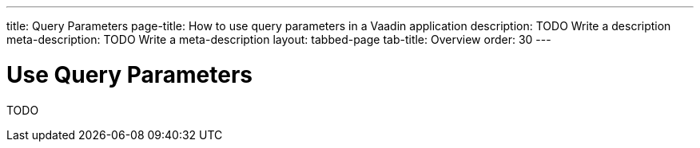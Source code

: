 ---
title: Query Parameters
page-title: How to use query parameters in a Vaadin application 
description: TODO Write a description
meta-description: TODO Write a meta-description
layout: tabbed-page
tab-title: Overview
order: 30
---

= Use Query Parameters

TODO
